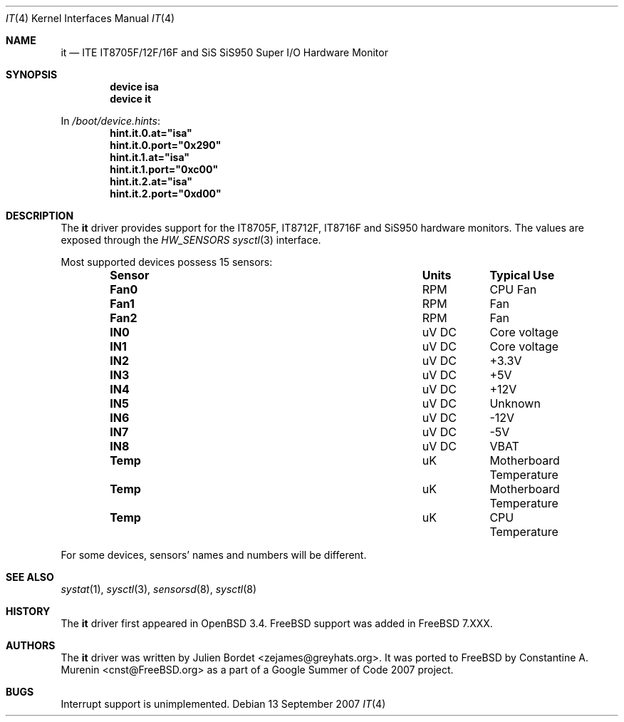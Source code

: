 .\" $OpenBSD: it.4,v 1.8 2006/09/08 15:09:14 jmc Exp $
.\" $DragonFly: src/share/man/man4/it.4,v 1.1 2007/10/02 13:37:38 hasso Exp $
.\"
.\" Copyright (c) 2003 Julien Bordet <zejames@greygats.org>
.\" All rights reserved.
.\"
.\" Redistribution and use in source and binary forms, with or without
.\" modification, are permitted provided that the following conditions
.\" are met:
.\" 1. Redistributions of source code must retain the above copyright
.\"    notice, this list of conditions and the following disclaimer.
.\" 2. Redistributions in binary form must reproduce the above copyright
.\"    notice, this list of conditions and the following disclaimer in the
.\"    documentation and/or other materials provided with the distribution.
.\"
.\" THIS SOFTWARE IS PROVIDED BY THE AUTHOR ``AS IS'' AND ANY EXPRESS OR
.\" IMPLIED WARRANTIES, INCLUDING, BUT NOT LIMITED TO, THE IMPLIED WARRANTIES
.\" OF MERCHANTABILITY AND FITNESS FOR A PARTICULAR PURPOSE ARE DISCLAIMED.
.\" IN NO EVENT SHALL THE AUTHOR BE LIABLE FOR ANY DIRECT, INDIRECT,
.\" INCIDENTAL, SPECIAL, EXEMPLARY, OR CONSEQUENTIAL DAMAGES (INCLUDING, BUT
.\" NOT LIMITED TO, PROCUREMENT OF SUBSTITUTE GOODS OR SERVICES; LOSS OF USE,
.\" DATA, OR PROFITS; OR BUSINESS INTERRUPTION) HOWEVER CAUSED AND ON ANY
.\" THEORY OF LIABILITY, WHETHER IN CONTRACT, STRICT LIABILITY, OR TORT
.\" (INCLUDING NEGLIGENCE OR OTHERWISE) ARISING IN ANY WAY OUT OF THE USE OF
.\" THIS SOFTWARE, EVEN IF ADVISED OF THE POSSIBILITY OF SUCH DAMAGE.
.\"
.Dd 13 September 2007
.Dt IT 4
.Os
.Sh NAME
.Nm it
.Nd ITE IT8705F/12F/16F and SiS SiS950 Super I/O Hardware Monitor
.Sh SYNOPSIS
.Cd "device isa"
.Cd "device it"
.Pp
In
.Pa /boot/device.hints :
.Cd hint.it.0.at="isa"
.Cd hint.it.0.port="0x290"
.Cd hint.it.1.at="isa"
.Cd hint.it.1.port="0xc00"
.Cd hint.it.2.at="isa"
.Cd hint.it.2.port="0xd00"
.Sh DESCRIPTION
The
.Nm
driver provides support for the
.Tn IT8705F , IT8712F , IT8716F
and
.Tn SiS950
hardware monitors.
The values are exposed through the
.Va HW_SENSORS
.Xr sysctl 3
interface.
.Pp
Most supported devices possess 15 sensors:
.Bl -column "Sensor" "Units" "Typical" -offset indent
.It Sy "Sensor" Ta Sy "Units" Ta Sy "Typical Use"
.It Li "Fan0" Ta "RPM" Ta "CPU Fan"
.It Li "Fan1" Ta "RPM" Ta "Fan"
.It Li "Fan2" Ta "RPM" Ta "Fan"
.It Li "IN0" Ta "uV DC" Ta "Core voltage"
.It Li "IN1" Ta "uV DC" Ta "Core voltage"
.It Li "IN2" Ta "uV DC" Ta "+3.3V"
.It Li "IN3" Ta "uV DC" Ta "+5V"
.It Li "IN4" Ta "uV DC" Ta "+12V"
.It Li "IN5" Ta "uV DC" Ta "Unknown"
.It Li "IN6" Ta "uV DC" Ta "-12V"
.It Li "IN7" Ta "uV DC" Ta "-5V"
.It Li "IN8" Ta "uV DC" Ta "VBAT"
.It Li "Temp" Ta "uK" Ta "Motherboard Temperature"
.It Li "Temp" Ta "uK" Ta "Motherboard Temperature"
.It Li "Temp" Ta "uK" Ta "CPU Temperature"
.El
.Pp
For some devices, sensors' names and numbers will be different.
.Sh SEE ALSO
.Xr systat 1 ,
.Xr sysctl 3 ,
.Xr sensorsd 8 ,
.Xr sysctl 8
.Sh HISTORY
The
.Nm
driver first appeared in
.Ox 3.4 .
.Fx
support was added in
.Fx 7.XXX .
.Sh AUTHORS
.An -nosplit
The
.Nm
driver was written by
.An Julien Bordet Aq zejames@greyhats.org .
It was ported to
.Fx
by
.An Constantine A. Murenin Aq cnst@FreeBSD.org
as a part of a Google Summer of Code 2007 project.
.Sh BUGS
Interrupt support is unimplemented.
